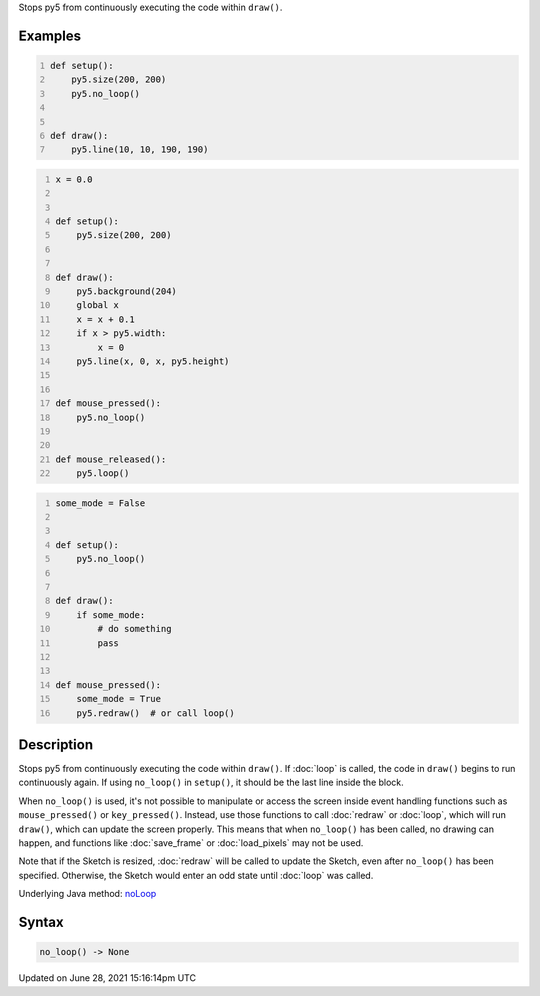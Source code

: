 .. title: no_loop()
.. slug: no_loop
.. date: 2021-06-28 15:16:14 UTC+00:00
.. tags:
.. category:
.. link:
.. description: py5 no_loop() documentation
.. type: text

Stops py5 from continuously executing the code within ``draw()``.

Examples
========

.. raw:: html

    <div class="example-table">

.. raw:: html

    <div class="example-row"><div class="example-cell-image">

.. raw:: html

    </div><div class="example-cell-code">

.. code:: python
    :number-lines:

    def setup():
        py5.size(200, 200)
        py5.no_loop()


    def draw():
        py5.line(10, 10, 190, 190)

.. raw:: html

    </div></div>

.. raw:: html

    <div class="example-row"><div class="example-cell-image">

.. raw:: html

    </div><div class="example-cell-code">

.. code:: python
    :number-lines:

    x = 0.0


    def setup():
        py5.size(200, 200)


    def draw():
        py5.background(204)
        global x
        x = x + 0.1
        if x > py5.width:
            x = 0
        py5.line(x, 0, x, py5.height)


    def mouse_pressed():
        py5.no_loop()


    def mouse_released():
        py5.loop()

.. raw:: html

    </div></div>

.. raw:: html

    <div class="example-row"><div class="example-cell-image">

.. raw:: html

    </div><div class="example-cell-code">

.. code:: python
    :number-lines:

    some_mode = False


    def setup():
        py5.no_loop()


    def draw():
        if some_mode:
            # do something
            pass


    def mouse_pressed():
        some_mode = True
        py5.redraw()  # or call loop()

.. raw:: html

    </div></div>

.. raw:: html

    </div>

Description
===========

Stops py5 from continuously executing the code within ``draw()``. If :doc:`loop` is called, the code in ``draw()`` begins to run continuously again. If using ``no_loop()`` in ``setup()``, it should be the last line inside the block.

When ``no_loop()`` is used, it's not possible to manipulate or access the screen inside event handling functions such as ``mouse_pressed()`` or ``key_pressed()``. Instead, use those functions to call :doc:`redraw` or :doc:`loop`, which will run ``draw()``, which can update the screen properly. This means that when ``no_loop()`` has been called, no drawing can happen, and functions like :doc:`save_frame` or :doc:`load_pixels` may not be used.

Note that if the Sketch is resized, :doc:`redraw` will be called to update the Sketch, even after ``no_loop()`` has been specified. Otherwise, the Sketch would enter an odd state until :doc:`loop` was called.

Underlying Java method: `noLoop <https://processing.org/reference/noLoop_.html>`_

Syntax
======

.. code:: python

    no_loop() -> None

Updated on June 28, 2021 15:16:14pm UTC

